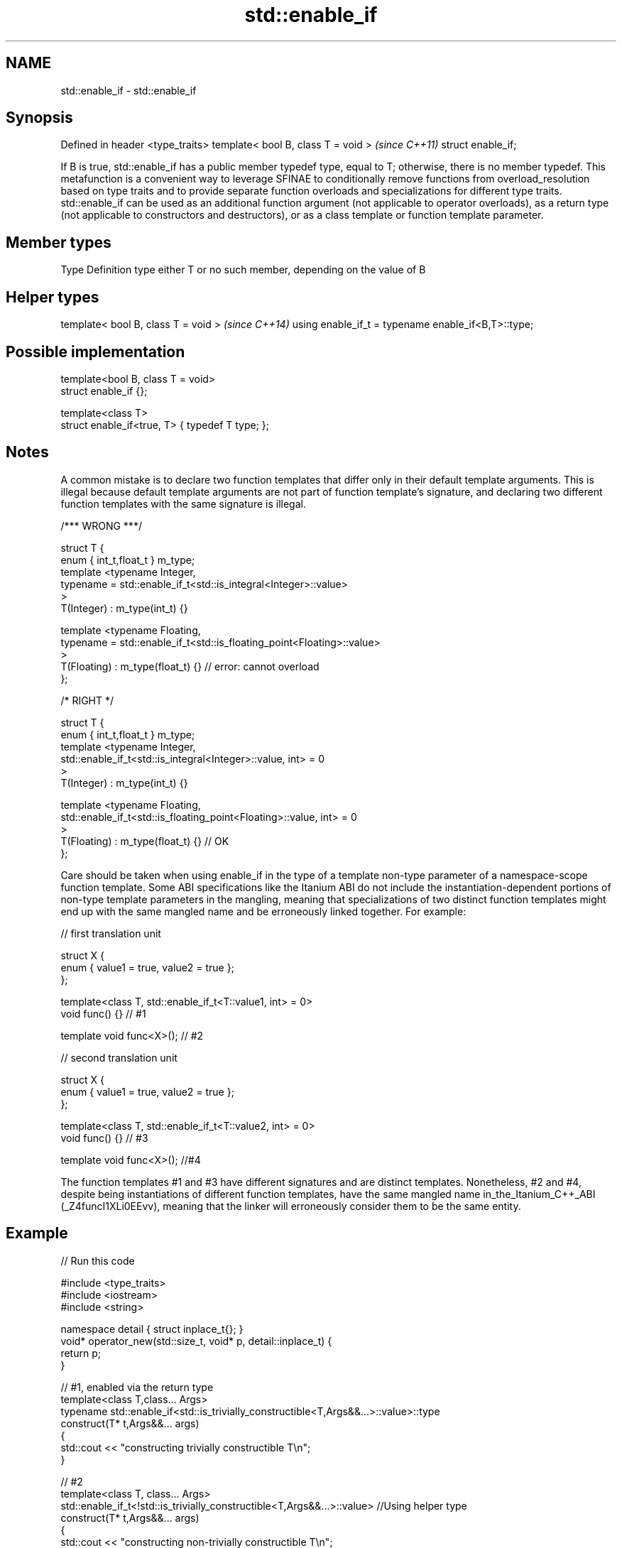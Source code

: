 .TH std::enable_if 3 "2020.03.24" "http://cppreference.com" "C++ Standard Libary"
.SH NAME
std::enable_if \- std::enable_if

.SH Synopsis

Defined in header <type_traits>
template< bool B, class T = void >  \fI(since C++11)\fP
struct enable_if;

If B is true, std::enable_if has a public member typedef type, equal to T; otherwise, there is no member typedef.
This metafunction is a convenient way to leverage SFINAE to conditionally remove functions from overload_resolution based on type traits and to provide separate function overloads and specializations for different type traits. std::enable_if can be used as an additional function argument (not applicable to operator overloads), as a return type (not applicable to constructors and destructors), or as a class template or function template parameter.

.SH Member types


Type Definition
type either T or no such member, depending on the value of B


.SH Helper types


template< bool B, class T = void >                  \fI(since C++14)\fP
using enable_if_t = typename enable_if<B,T>::type;


.SH Possible implementation



  template<bool B, class T = void>
  struct enable_if {};

  template<class T>
  struct enable_if<true, T> { typedef T type; };



.SH Notes

A common mistake is to declare two function templates that differ only in their default template arguments. This is illegal because default template arguments are not part of function template's signature, and declaring two different function templates with the same signature is illegal.

  /*** WRONG ***/

  struct T {
      enum { int_t,float_t } m_type;
      template <typename Integer,
                typename = std::enable_if_t<std::is_integral<Integer>::value>
      >
      T(Integer) : m_type(int_t) {}

      template <typename Floating,
                typename = std::enable_if_t<std::is_floating_point<Floating>::value>
      >
      T(Floating) : m_type(float_t) {} // error: cannot overload
  };

  /* RIGHT */

  struct T {
      enum { int_t,float_t } m_type;
      template <typename Integer,
                std::enable_if_t<std::is_integral<Integer>::value, int> = 0
      >
      T(Integer) : m_type(int_t) {}

      template <typename Floating,
                std::enable_if_t<std::is_floating_point<Floating>::value, int> = 0
      >
      T(Floating) : m_type(float_t) {} // OK
  };

Care should be taken when using enable_if in the type of a template non-type parameter of a namespace-scope function template. Some ABI specifications like the Itanium ABI do not include the instantiation-dependent portions of non-type template parameters in the mangling, meaning that specializations of two distinct function templates might end up with the same mangled name and be erroneously linked together. For example:

  // first translation unit

  struct X {
      enum { value1 = true, value2 = true };
  };

  template<class T, std::enable_if_t<T::value1, int> = 0>
  void func() {} // #1

  template void func<X>(); // #2

  // second translation unit

  struct X {
      enum { value1 = true, value2 = true };
  };

  template<class T, std::enable_if_t<T::value2, int> = 0>
  void func() {} // #3

  template void func<X>(); //#4

The function templates #1 and #3 have different signatures and are distinct templates. Nonetheless, #2 and #4, despite being instantiations of different function templates, have the same mangled name in_the_Itanium_C++_ABI (_Z4funcI1XLi0EEvv), meaning that the linker will erroneously consider them to be the same entity.

.SH Example


// Run this code

  #include <type_traits>
  #include <iostream>
  #include <string>

  namespace detail { struct inplace_t{}; }
  void* operator_new(std::size_t, void* p, detail::inplace_t) {
      return p;
  }

  // #1, enabled via the return type
  template<class T,class... Args>
  typename std::enable_if<std::is_trivially_constructible<T,Args&&...>::value>::type
      construct(T* t,Args&&... args)
  {
      std::cout << "constructing trivially constructible T\\n";
  }

  // #2
  template<class T, class... Args>
  std::enable_if_t<!std::is_trivially_constructible<T,Args&&...>::value> //Using helper type
      construct(T* t,Args&&... args)
  {
      std::cout << "constructing non-trivially constructible T\\n";
      new(t, detail::inplace_t{}) T(args...);
  }

  // #3, enabled via a parameter
  template<class T>
  void destroy(
      T* t,
      typename std::enable_if<
          std::is_trivially_destructible<T>::value
      >::type* = 0
  ){
      std::cout << "destroying trivially destructible T\\n";
  }

  // #4, enabled via a template parameter
  template<class T,
           typename std::enable_if<
               !std::is_trivially_destructible<T>{} &&
               (std::is_class<T>{} || std::is_union<T>{}),
              int>::type = 0>
  void destroy(T* t)
  {
      std::cout << "destroying non-trivially destructible T\\n";
      t->~T();
  }

  // #5, enabled via a template parameter
  template<class T,
  	typename = std::enable_if_t<std::is_array<T>::value> >
  void destroy(T* t) // note, function signature is unmodified
  {
      for(std::size_t i = 0; i < std::extent<T>::value; ++i) {
          destroy((*t)[i]);
      }
  }
  /*
  template<class T,
  	typename = std::enable_if_t<std::is_void<T>::value> >
  void destroy(T* t){} // error: has the same signature with #5
  */

  // the partial specialization of A is enabled via a template parameter
  template<class T, class Enable = void>
  class A {}; // primary template

  template<class T>
  class A<T, typename std::enable_if<std::is_floating_point<T>::value>::type> {
  }; // specialization for floating point types

  int main()
  {
      std::aligned_union_t<0,int,std::string> u;

      construct(reinterpret_cast<int*>(&u));
      destroy(reinterpret_cast<int*>(&u));

      construct(reinterpret_cast<std::string*>(&u),"Hello");
      destroy(reinterpret_cast<std::string*>(&u));

      A<int> a1; // OK, matches the primary template
      A<double> a2; // OK, matches the partial specialization
  }

.SH Output:

  constructing trivially constructible T
  destroying trivially destructible T
  constructing non-trivially constructible T
  destroying non-trivially destructible T


.SH See also



void_t  void variadic alias template
        (alias template)
\fI(C++17)\fP


* static_assert
* SFINAE




